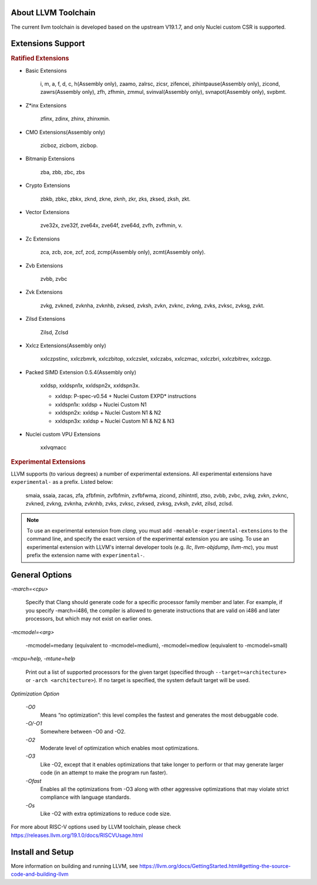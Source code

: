 .. _toolchain_llvm_intro:

About LLVM Toolchain
====================

The current llvm toolchain is developed based on the upstream V19.1.7, and only Nuclei custom CSR is supported.

Extensions Support
==================

.. rubric:: Ratified Extensions

- Basic Extensions

    i, m, a, f, d, c, h(Assembly only), zaamo, zalrsc, zicsr, zifencei, zihintpause(Assembly only), zicond, zawrs(Assembly only), zfh, zfhmin, zmmul, svinval(Assembly only), svnapot(Assembly only), svpbmt.

- Z*inx Extensions

    zfinx, zdinx, zhinx, zhinxmin.

- CMO Extensions(Assembly only)

    zicboz, zicbom, zicbop.

- Bitmanip Extensions

    zba, zbb, zbc, zbs

- Crypto Extensions

    zbkb, zbkc, zbkx, zknd, zkne, zknh, zkr, zks, zksed, zksh, zkt.

- Vector Extensions

    zve32x, zve32f, zve64x, zve64f, zve64d, zvfh, zvfhmin, v.

- Zc Extensions

    zca, zcb, zce, zcf, zcd, zcmp(Assembly only), zcmt(Assembly only).

- Zvb Extensions

    zvbb, zvbc

- Zvk Extensions

    zvkg, zvkned, zvknha, zvknhb, zvksed, zvksh, zvkn, zvknc, zvkng, zvks, zvksc, zvksg, zvkt.

- Zilsd Extensions

    Zilsd, Zclsd

- Xxlcz Extensions(Assembly only)

    xxlczpstinc, xxlczbmrk, xxlczbitop, xxlczslet, xxlczabs, xxlczmac, xxlczbri, xxlczbitrev, xxlczgp.

- Packed SIMD Extension 0.5.4(Assembly only)

    xxldsp, xxldspn1x, xxldspn2x, xxldspn3x.

    - xxldsp: P-spec-v0.54 + Nuclei Custom EXPD* instructions
    - xxldspn1x: xxldsp + Nuclei Custom N1
    - xxldspn2x: xxldsp + Nuclei Custom N1 & N2
    - xxldspn3x: xxldsp + Nuclei Custom N1 & N2 & N3

- Nuclei custom VPU Extensions
    
    xxlvqmacc

.. rubric:: Experimental Extensions

LLVM supports (to various degrees) a number of experimental extensions.  All experimental extensions have ``experimental-`` as a prefix. Listed below:

    smaia, ssaia, zacas, zfa, zfbfmin, zvfbfmin, zvfbfwma, zicond, zihintntl, ztso, zvbb, zvbc, zvkg, zvkn, zvknc, zvkned, zvkng, zvknha, zvknhb, zvks, zvksc, zvksed, zvksg, zvksh, zvkt, zilsd, zclsd.

.. note::

    To use an experimental extension from `clang`, you must add ``-menable-experimental-extensions`` to the command line, and specify the exact version of the experimental extension you are using.  To use an experimental extension with LLVM's internal developer tools (e.g. `llc`, `llvm-objdump`, `llvm-mc`), you must prefix the extension name with ``experimental-``.

General Options
===============

`-march=<cpu>`

    Specify that Clang should generate code for a specific processor family member and later. For example, if you specify -march=i486, the compiler is allowed to generate instructions that are valid on i486 and later processors, but which may not exist on earlier ones.

`-mcmodel=<arg>`

    -mcmodel=medany (equivalent to -mcmodel=medium), -mcmodel=medlow (equivalent to -mcmodel=small)

`-mcpu=help, -mtune=help`

    Print out a list of supported processors for the given target (specified through ``--target=<architecture>`` or ``-arch <architecture>``). If no target is specified, the system default target will be used.

`Optimization Option`

    `-O0`
        Means “no optimization”: this level compiles the fastest and generates the most debuggable code.

    `-O/-O1`
        Somewhere between -O0 and -O2.

    `-O2`
        Moderate level of optimization which enables most optimizations.

    `-O3`
        Like -O2, except that it enables optimizations that take longer to perform or that may generate larger code (in an attempt to make the program run faster).

    `-Ofast`
        Enables all the optimizations from -O3 along with other aggressive optimizations that may violate strict compliance with language standards.

    `-Os`
        Like -O2 with extra optimizations to reduce code size.

For more about RISC-V options used by LLVM toolchain, please check https://releases.llvm.org/19.1.0/docs/RISCVUsage.html

Install and Setup
=================

More information on building and running LLVM, see https://llvm.org/docs/GettingStarted.html#getting-the-source-code-and-building-llvm
